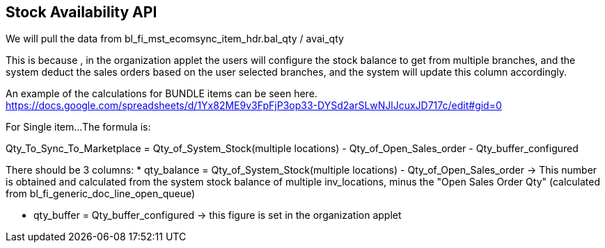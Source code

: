 [#h3_system_integrations_stock_availability_api]
== Stock Availability API

We will pull the data from bl_fi_mst_ecomsync_item_hdr.bal_qty / avai_qty

This is because , in the organization applet the users will configure the stock balance to get from multiple branches, and the system deduct the sales orders based on the user selected branches, and the system will update this column accordingly.


An example of the calculations for BUNDLE items can be seen here.
https://docs.google.com/spreadsheets/d/1Yx82ME9v3FpFjP3op33-DYSd2arSLwNJlJcuxJD717c/edit#gid=0

For Single item...
The formula is:

Qty_To_Sync_To_Marketplace = Qty_of_System_Stock(multiple locations) - Qty_of_Open_Sales_order - Qty_buffer_configured


There should be 3 columns:
* qty_balance = Qty_of_System_Stock(multiple locations) - Qty_of_Open_Sales_order 
  -> This number is obtained and calculated from the system stock balance of multiple inv_locations, minus the "Open Sales Order Qty" (calculated from bl_fi_generic_doc_line_open_queue)

* qty_buffer = Qty_buffer_configured
  -> this figure is set in the organization applet